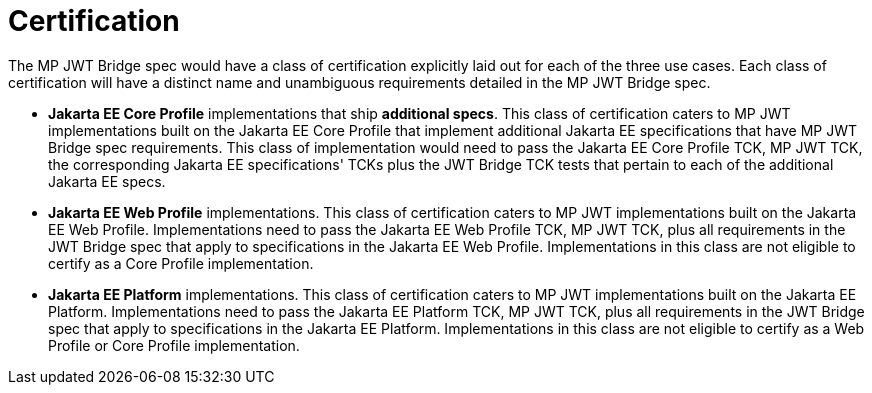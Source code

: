 //
// Copyright (c) 2016-2020 Eclipse Microprofile Contributors:
// Red Hat
//
// Licensed under the Apache License, Version 2.0 (the "License");
// you may not use this file except in compliance with the License.
// You may obtain a copy of the License at
//
//     http://www.apache.org/licenses/LICENSE-2.0
//
// Unless required by applicable law or agreed to in writing, software
// distributed under the License is distributed on an "AS IS" BASIS,
// WITHOUT WARRANTIES OR CONDITIONS OF ANY KIND, either express or implied.
// See the License for the specific language governing permissions and
// limitations under the License.
//

= Certification

The MP JWT Bridge spec would have a class of certification explicitly laid out for each of the three use cases. Each class of certification will have a distinct name and unambiguous requirements detailed in the MP JWT Bridge spec.

* **Jakarta EE Core Profile** implementations that ship **additional specs**. This class of certification caters to MP JWT implementations built on the Jakarta EE Core Profile that implement additional Jakarta EE specifications that have MP JWT Bridge spec requirements. This class of implementation would need to pass the Jakarta EE Core Profile TCK, MP JWT TCK, the corresponding Jakarta EE specifications' TCKs plus the JWT Bridge TCK tests that pertain to each of the additional Jakarta EE specs.

* **Jakarta EE Web Profile** implementations. This class of certification caters to MP JWT implementations built on the Jakarta EE Web Profile.  Implementations need to pass the Jakarta EE Web Profile TCK, MP JWT TCK, plus all requirements in the JWT Bridge spec that apply to specifications in the Jakarta EE Web Profile. Implementations in this class are not eligible to certify as a Core Profile implementation.

* **Jakarta EE Platform** implementations. This class of certification caters to MP JWT implementations built on the Jakarta EE Platform.  Implementations need to pass the Jakarta EE Platform TCK, MP JWT TCK, plus all requirements in the JWT Bridge spec that apply to specifications in the Jakarta EE Platform. Implementations in this class are not eligible to certify as a Web Profile or Core Profile implementation.
